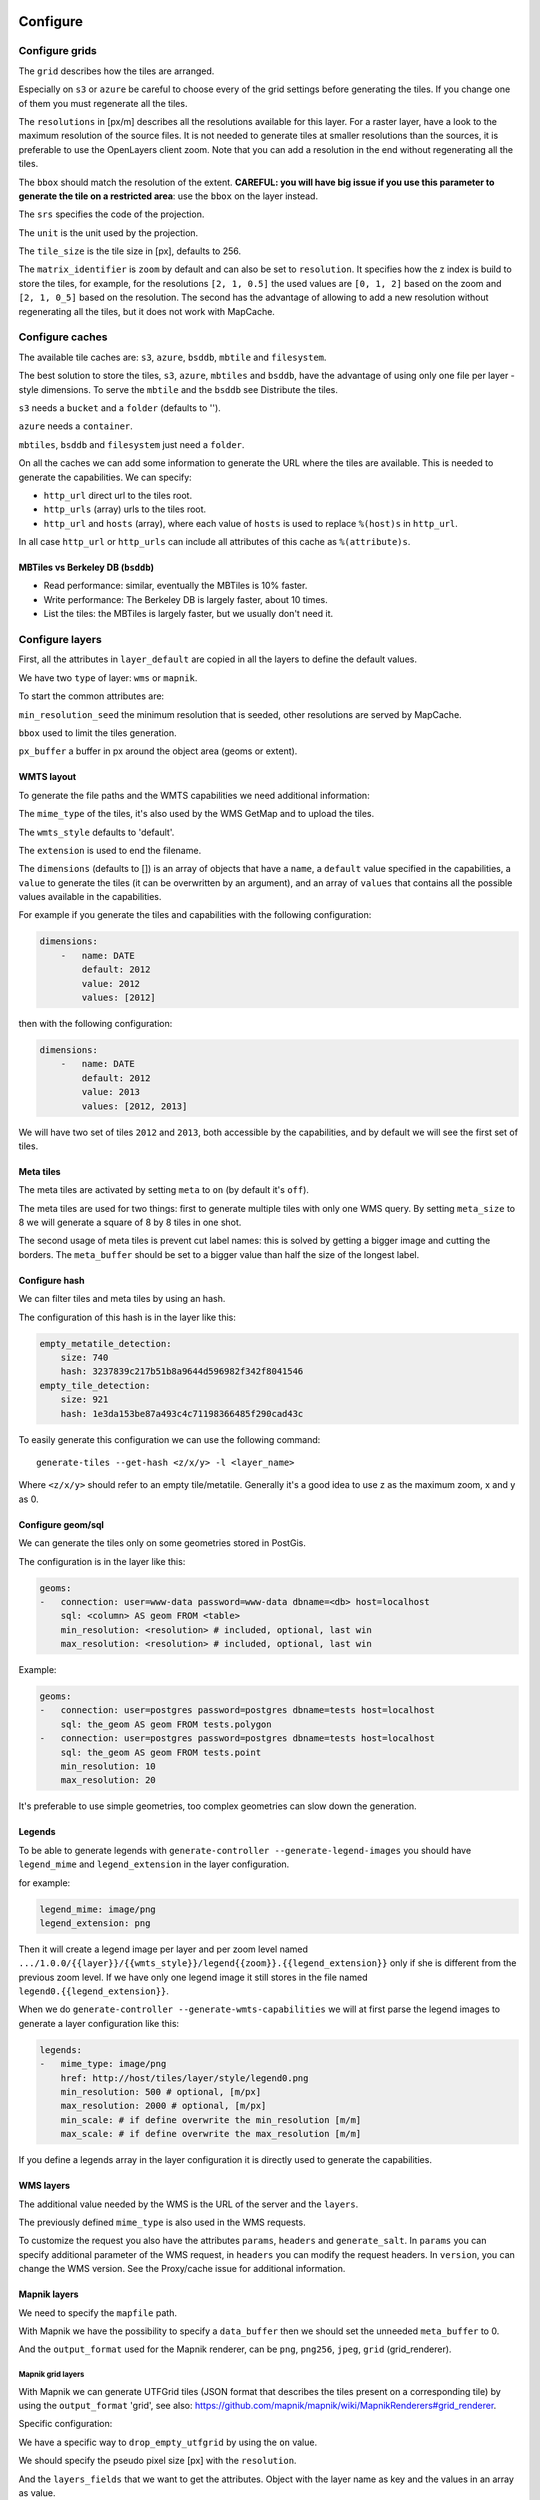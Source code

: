 Configure
---------

Configure grids
~~~~~~~~~~~~~~~

The ``grid`` describes how the tiles are arranged.

Especially on ``s3`` or ``azure`` be careful to choose every of the grid settings before generating the
tiles. If you change one of them you must regenerate all the tiles.

The ``resolutions`` in [px/m] describes all the resolutions available for this layer. For a raster layer, have
a look to the maximum resolution of the source files. It is not needed to generate tiles at smaller
resolutions than the sources, it is preferable to use the OpenLayers client zoom. Note that you can add a
resolution in the end without regenerating all the tiles.

The ``bbox`` should match the resolution of the extent. **CAREFUL: you will have big issue if you use this
parameter to generate the tile on a restricted area**: use the ``bbox`` on the layer instead.

The ``srs`` specifies the code of the projection.

The ``unit`` is the unit used by the projection.

The ``tile_size`` is the tile size in [px], defaults to 256.

The ``matrix_identifier`` is ``zoom`` by default and can also be set to ``resolution``. It specifies how the z
index is build to store the tiles, for example, for the resolutions ``[2, 1, 0.5]`` the used values are
``[0, 1, 2]`` based on the zoom and ``[2, 1, 0_5]`` based on the resolution. The second has the advantage of
allowing to add a new resolution without regenerating all the tiles, but it does not work with MapCache.

Configure caches
~~~~~~~~~~~~~~~~

The available tile caches are: ``s3``, ``azure``, ``bsddb``, ``mbtile`` and ``filesystem``.

The best solution to store the tiles, ``s3``, ``azure``, ``mbtiles`` and ``bsddb``, have the advantage of using only one
file per layer - style dimensions. To serve the ``mbtile`` and the ``bsddb`` see Distribute the tiles.

``s3`` needs a ``bucket`` and a ``folder`` (defaults to '').

``azure`` needs a ``container``.

``mbtiles``, ``bsddb`` and ``filesystem`` just need a ``folder``.

On all the caches we can add some information to generate the URL where the tiles are available. This is
needed to generate the capabilities. We can specify:

-  ``http_url`` direct url to the tiles root.
-  ``http_urls`` (array) urls to the tiles root.
-  ``http_url`` and ``hosts`` (array), where each value of ``hosts`` is used to replace ``%(host)s`` in
   ``http_url``.

In all case ``http_url`` or ``http_urls`` can include all attributes of this cache as ``%(attribute)s``.

MBTiles vs Berkeley DB (``bsddb``)
^^^^^^^^^^^^^^^^^^^^^^^^^^^^^^^^^^

-  Read performance: similar, eventually the MBTiles is 10% faster.
-  Write performance: The Berkeley DB is largely faster, about 10 times.
-  List the tiles: the MBTiles is largely faster, but we usually don't need it.

Configure layers
~~~~~~~~~~~~~~~~

First, all the attributes in ``layer_default`` are copied in all the layers to define the default values.

We have two ``type`` of layer: ``wms`` or ``mapnik``.

To start the common attributes are:

``min_resolution_seed`` the minimum resolution that is seeded, other resolutions are served by MapCache.

``bbox`` used to limit the tiles generation.

``px_buffer`` a buffer in px around the object area (geoms or extent).

WMTS layout
^^^^^^^^^^^

To generate the file paths and the WMTS capabilities we need additional information:

The ``mime_type`` of the tiles, it's also used by the WMS GetMap and to upload the tiles.

The ``wmts_style`` defaults to 'default'.

The ``extension`` is used to end the filename.

The ``dimensions`` (defaults to []) is an array of objects that have a ``name``, a ``default`` value specified
in the capabilities, a ``value`` to generate the tiles (it can be overwritten by an argument), and an array of
``values`` that contains all the possible values available in the capabilities.

For example if you generate the tiles and capabilities with the following configuration:

.. code:: yaml

    dimensions:
        -   name: DATE
            default: 2012
            value: 2012
            values: [2012]

then with the following configuration:

.. code:: yaml

    dimensions:
        -   name: DATE
            default: 2012
            value: 2013
            values: [2012, 2013]

We will have two set of tiles ``2012`` and ``2013``, both accessible by the capabilities, and by default we
will see the first set of tiles.

Meta tiles
^^^^^^^^^^

The meta tiles are activated by setting ``meta`` to ``on`` (by default it's ``off``).

The meta tiles are used for two things: first to generate multiple tiles with only one WMS query. By setting
``meta_size`` to 8 we will generate a square of 8 by 8 tiles in one shot.

The second usage of meta tiles is prevent cut label names: this is solved by getting a bigger image and cutting
the borders. The ``meta_buffer`` should be set to a bigger value than half the size of the longest label.

Configure hash
^^^^^^^^^^^^^^

We can filter tiles and meta tiles by using an hash.

The configuration of this hash is in the layer like this:

.. code:: yaml

    empty_metatile_detection:
        size: 740
        hash: 3237839c217b51b8a9644d596982f342f8041546
    empty_tile_detection:
        size: 921
        hash: 1e3da153be87a493c4c71198366485f290cad43c

To easily generate this configuration we can use the following command:

::

    generate-tiles --get-hash <z/x/y> -l <layer_name>

Where ``<z/x/y>`` should refer to an empty tile/metatile. Generally it's a good idea to use z as the maximum
zoom, x and y as 0.

Configure geom/sql
^^^^^^^^^^^^^^^^^^

We can generate the tiles only on some geometries stored in PostGis.

The configuration is in the layer like this:

.. code:: yaml

    geoms:
    -   connection: user=www-data password=www-data dbname=<db> host=localhost
        sql: <column> AS geom FROM <table>
        min_resolution: <resolution> # included, optional, last win
        max_resolution: <resolution> # included, optional, last win

Example:

.. code:: yaml

    geoms:
    -   connection: user=postgres password=postgres dbname=tests host=localhost
        sql: the_geom AS geom FROM tests.polygon
    -   connection: user=postgres password=postgres dbname=tests host=localhost
        sql: the_geom AS geom FROM tests.point
        min_resolution: 10
        max_resolution: 20

It's preferable to use simple geometries, too complex geometries can slow down the generation.

Legends
^^^^^^^

To be able to generate legends with ``generate-controller --generate-legend-images`` you should have
``legend_mime`` and ``legend_extension`` in the layer configuration.

for example:

.. code:: yaml

    legend_mime: image/png
    legend_extension: png

Then it will create a legend image per layer and per zoom level named
``.../1.0.0/{{layer}}/{{wmts_style}}/legend{{zoom}}.{{legend_extension}}`` only if she is different from the
previous zoom level. If we have only one legend image it still stores in the file named
``legend0.{{legend_extension}}``.

When we do ``generate-controller --generate-wmts-capabilities`` we will at first parse the legend images to
generate a layer configuration like this:

.. code:: yaml

    legends:
    -   mime_type: image/png
        href: http://host/tiles/layer/style/legend0.png
        min_resolution: 500 # optional, [m/px]
        max_resolution: 2000 # optional, [m/px]
        min_scale: # if define overwrite the min_resolution [m/m]
        max_scale: # if define overwrite the max_resolution [m/m]

If you define a legends array in the layer configuration it is directly used to generate the capabilities.

WMS layers
^^^^^^^^^^

The additional value needed by the WMS is the URL of the server and the ``layers``.

The previously defined ``mime_type`` is also used in the WMS requests.

To customize the request you also have the attributes ``params``, ``headers`` and ``generate_salt``. In
``params`` you can specify additional parameter of the WMS request, in ``headers`` you can modify the request
headers. In ``version``, you can change the WMS version. See the Proxy/cache issue for additional information.

Mapnik layers
^^^^^^^^^^^^^

We need to specify the ``mapfile`` path.

With Mapnik we have the possibility to specify a ``data_buffer`` then we should set the unneeded
``meta_buffer`` to 0.

And the ``output_format`` used for the Mapnik renderer, can be ``png``, ``png256``, ``jpeg``, ``grid``
(grid_renderer).

Mapnik grid layers
''''''''''''''''''

With Mapnik we can generate UTFGrid tiles (JSON format that describes the tiles present on a corresponding
tile) by using the ``output_format`` 'grid', see also:
https://github.com/mapnik/mapnik/wiki/MapnikRenderers#grid_renderer.

Specific configuration:

We have a specific way to ``drop_empty_utfgrid`` by using the ``on`` value.

We should specify the pseudo pixel size [px] with the ``resolution``.

And the ``layers_fields`` that we want to get the attributes. Object with the layer name as key and the values
in an array as value.

In fact the Mapnik documentation says that's working only for one layer.

And don't forget to change the ``extension`` to ``json``, and the ``mime_type`` to ``application/utfgrid`` and
the ``meta`` to ``off`` (not supported).

Configuration example:

.. code:: yaml

    grid:
        type: mapnik
        mapfile: style.mapnik
        output_format: grid
        extension: json
        mime_type: application/utfgrid
        drop_empty_utfgrid: on
        resolution: 4
        meta: off
        data_buffer: 128
        layers_fields:
            buildings: [name, street]

Process
~~~~~~~

We can configure some tile commands to process the tiles. They can be automatically be called in the tile
generation it we set the property ``post_process`` or ``pre_hash_post_process`` in the layer configuration.

The process is a set of names processes, and each one has a list of commands declared like this:

.. code:: yaml

    process:  # root process config
        optipng:  # the process command
        -   cmd: optipng %(args)s -q -zc9 -zm8 -zs3 -f5 -o %(out)s %(in)s  # the command line
            need_out: true  # if false the command rewrite the input file, default is false
            arg:  # argument used with the different log switches, in all cases default is ''
                default: '-q' # the argument used by default
                quiet: '-q' # the argument used in quiet mode
                verbose: '-v' # the argument used in verbose mode
                debug: '-log /tmp/optipng.log' # the argument user in debug mode

The ``cmd`` can have the following optional argument:

-  ``args`` the argument configured in the arg section.
-  ``in``, ``out`` the input and output files.
-  ``x``, ``y``, ``z`` the tile coordinates.

Logging
~~~~~~~

Tile logs can be saved to a PostgreSQL database with this configuration:

.. code:: yaml

    logging:
        database:
           dbname: my_db
           host: db
           port: 5432
           table: tilecloud_logs

    PostgreSQL authentication can be specified with the ``PGUSER`` and ``PGPASSWORD`` environment variables.
    If the database is not reachable, the process will wait until it is.


Tiles error file
~~~~~~~~~~~~~~~~

If we set a file path in configuration file:

.. code:: yaml

    generation:
        error_file: <path>

The tiles that's in error will be append to the file, ant the tiles can be regenerated with
``generate-tiles --tiles <path>``.

The ``<path>`` can be ``/tmp/error_{layer}_{datetime:%Y-%m-%d_%H:%M:%S}`` to have one file per layer and per
run.

The tiles file looks like:

``{.sourceCode .} # [time] some comments z/x/y # [time] the error z/x/y:+m/+m # [time] the error``

The first line is just a comment, the second, is for an error on a tile, and the third is for an error on a
meta tile.

Proxy/cache issue
~~~~~~~~~~~~~~~~~

In general we shouldn't generate tiles throw a proxy, to do that you should configure the layers as this:

.. code:: yaml

    layers_name:
        url: http://localhost/wms
        headers:
            Host: the_host_name

The idea is to get the WMS server on ``localhost`` and use the ``Host`` header to select the right Apache
VirtualHost.

To don't have cache we use the as default the headers:

.. code:: yaml

    headers:
        Cache-Control: no-cache, no-store
        Pragma: no-cache

And if you steal have issue you can add a ``SALT`` random argument by setting the layer parameter
``generate_salt`` to ``true``.

Alternate mime type
~~~~~~~~~~~~~~~~~~~

By default TileCloud support only the ``image/jpeg`` and ``image/png`` mime type.

Amazon services
---------------

Authentication
~~~~~~~~~~~~~~

To be authenticated by Amazon you should set those environments variable before running a command:

.. prompt:: bash

    export AWS_ACCESS_KEY_ID=...
    export AWS_SECRET_ACCESS_KEY=...

Configure S3
~~~~~~~~~~~~

The cache configuration is like this:

.. code:: yaml

    s3:
        type: s3
        # the s3 bucket name
        bucket: tiles
        # the used folder in the bucket [default is '']
        folder: ''
        # for GetCapabilities
        http_url: https://%(host)s/%(bucket)s/%(folder)s/
        cache_control: 'public, max-age=14400'
        hosts:
        - wmts0.<host>

The bucket should already exists. If you don't use Amazon's S3, you must specify the ``host`` and the
``tiles_url`` configuration parameter.

Configure SQS
~~~~~~~~~~~~~

The configuration in layer is like this:

.. code:: yaml

    sqs:
        # The region where the SQS queue is
        region: eu-west-1
        # The SQS queue name, it should already exists
        queue: the_name

The queue should be used only by one layer.

To use the SQS queue we should first fill the queue:

.. prompt:: bash

    generate-tiles --role master --layer <a_layer>

And then generate the tiles present in the SQS queue:

.. prompt:: bash

    generate-tiles --role slave --layer <a_layer>

For the slave to keep listening when the queue is empty and be able to support more than one layer, you must
enable the daemon mode and must not specify the layer:

.. prompt:: bash

    generate-tiles --role slave --daemon

Configure SNS
~~~~~~~~~~~~~

SNS can be used to send a message when the generation ends.

The configuration is like this:

.. code:: yaml

    sns:
        topic: arn:aws:sns:eu-west-1:your-account-id:tilecloud
        region: eu-west-1

The topic should already exists.

Amazon tool
~~~~~~~~~~~

Amazon has a command line tool (`homepage <http://aws.amazon.com/fr/cli/>`__).

To use it, add in the ``setup.py``:

-  ``awscli`` as an ``install_requires``,
-  ``'aws = awscli.clidriver:main',`` in the ``console_scripts``.

Than install it:

.. code:: bash

    pip install awscli

And use it:

.. code:: bash

    aws help

For example to delete many tiles do:

.. code:: bash

    aws s3 rm --recursive s3://your_bucket_name/folder


Configure Azure
~~~~~~~~~~~~~~~

The cache configuration is like this:

.. code:: yaml

    azure:
        type: azure
        # the Azure container name
        container: tiles
        # the used folder in the container [default is '']
        folder: ''
        # for GetCapabilities
        http_url: https://%(host)s/%(bucket)s/%(folder)s/
        cache_control: 'public, max-age=14400'
        hosts:
        - wmts0.<host>

The container should already exists.

For the authentication you should set those environment variables:
``AZURE_STORAGE_CONNECTION_STRING`` on your local environment,
or ``AZURE_STORAGE_ACCOUNT_URL`` if you run your container on Azure.


Other related configuration
---------------------------

Configure the server
--------------------

The server can be configure as it:

.. code:: yaml

    server:
        layers: a_layer # Restrict to serve an certain number of layers [default is all]
        cache: mbtiles # The used cache [default use generation/default_cache]
        # the URL without location to MapCache, [default is http://localhost/]
        geoms_redirect: true # use the geoms to redirect to MapCache [default is false]
        # allowed extension in the static path (default value), not used for s3.
        static_allow_extension: [jpeg, png, xml, js, html, css]

The minimal configuration is to enable it:

.. code:: yaml

    server: {}

You should also configure the ``http_url`` of the used cache, to something like
``https://%(host)s/${instanceid}/tiles`` or like ``https://%(host)s/${instanceid}/wsgi/tiles`` if you use the
Pyramid view.

Pyramid view
~~~~~~~~~~~~

To use the pyramid view use the following configuration:

.. code:: python

    config.get_settings().update({
        'tilegeneration_configfile': '<the configuration file>',
    })
    config.add_route('tiles', '/tiles/\*path')
    config.add_view('tilecloud_chain.server:PyramidView', route_name='tiles')

Internal WSGI server
~~~~~~~~~~~~~~~~~~~~

in ``production.ini``:

.. code::

    [app:tiles]
    use = egg:tilecloud_chain#server
    configfile = %(here)s/tilegeneration/config.yaml

with the Apache configuration:

.. code::

    WSGIDaemonProcess tiles:${instanceid} display-name=%{GROUP} user=${modwsgi_user}
    WSGIScriptAlias /${instanceid}/tiles ${directory}/apache/wmts.wsgi
    <Location /${instanceid}/tiles>
        WSGIProcessGroup tiles:${instanceid}
        WSGIApplicationGroup %{GLOBAL}
    </Location>

Commands
--------

Available commands
~~~~~~~~~~~~~~~~~~

-  ``generate-controller`` generate the annex files like legend.
-  ``generate-tiles`` generate the tiles.
-  ``generate-copy`` copy the tiles from a cache to an other.
-  ``generate-process`` process the tiles using a configured process.
-  ``generate-cost`` estimate the cost.
-  ``import_expiretiles`` import the osm2pgsql expire-tiles file as geoms in the database.

Each commands have a ``--help`` option to give a full arguments help.

Generate tiles
~~~~~~~~~~~~~~

Generate all the tiles:

.. prompt:: bash

    generate-tiles

Generate a specific layer:

.. prompt:: bash

    generate-tiles --layer <a_layer>

Generate a specific zoom:

.. prompt:: bash

    generate-tiles --zoom 5

Generate a specific zoom range:

.. prompt:: bash

    generate-tiles --zoom 2-8

Generate a specific some zoom levels:

.. prompt:: bash

    generate-tiles --zoom 2,4,7

Generate tiles from an (error) tiles file:

.. prompt:: bash

    generate-tiles --layer <a_layer> --tiles <z/x/y>

Generate tiles on a bbox:

.. prompt:: bash

    generate-tiles --bbox <MINX> <MINY> <MAXX> <MAXY>

Generate a tiles near a tile coordinate (useful for test):

.. prompt:: bash

    generate-tiles --near <X> <Y>

Generate a tiles in a different cache than the default one:

.. prompt:: bash

    generate-tiles --cache <a_cache>


Explain cost
------------

Configuration (default values):

.. code:: yaml

    cost:
        # [nb/month]
        request_per_layers: 10000000
        cloudfront:
            download: 0.12,
            get: 0.009
        request_per_layers: 10000000
        s3:
            download: 0.12,
            get: 0.01,
            put: 0.01,
            storage: 0.125
        sqs:
            request: 0.01

Layer configuration (default values):

.. code:: yaml

    cost:
        metatile_generation_time: 30.0,
        tile_generation_time: 30.0,
        tile_size: 20.0,
        tileonly_generation_time: 60.0

The following commands can be used to know the time and cost to do generation:

.. prompt:: bash

    generate-controller --cost

Useful options
~~~~~~~~~~~~~~

``--quiet`` or ``-q``: used to display only errors.

``--verbose`` or ``-v``: used to display info messages.

``--debug`` or ``-d``: used to display debug message, please use this option to report issue. With the debug
mode we don't catch exceptions, and we don't log time messages.

``--test <n>`` or ``-t <n>``: used to generate only ``<n>`` tiles, useful for test.


Mutualized
----------

The mutualized mode consist by having multiple project files with the projects related configurations
(layers, cache, ...) and one main configuration file with the global configuration (number of process,
log format, redis, ...).

Configuration keys which should be set in the main configuration file are identified in property's
descriptions of the ``schema.json`` file.

Important remarks
-----------------

Especially on S3 the grid name, the layer name, the dimensions, can't be changed (understand if we want to
change them we should regenerate all the tiles).

By default we also can't insert a zoom level, if you think that you need it we can set the grid property
``matrix_identifier: resolution``, bit it don't work with MapCache.

Please use the ``--debug`` to report issue.

Environment variables
---------------------

- ``TILEGENERATION_CONFIGFILE``: Default to ``/etc/tilegeneration/config.yaml``, the all in one
  configuration file to use.
- ``TILEGENERATION_MAIN_CONFIGFILE``: Default to ``/etc/tilegeneration/config.yaml``, the main
  configuration file to use.
- ``TILEGENERATION_HOSTSFILE``: Default to ``/etc/tilegeneration/hosts.yaml``, the hosts to config file
  mapping file to use.
- ``TILE_NB_THREAD``: Default is ``2``, the number of thread used to generate the tiles (If we use meta tiles)
- ``METATILE_NB_THREAD``: Default is ``25``, the number of thread used to generate the meta tiles (If we use
  meta tiles, also to generate the tiles)
- ``SERVER_NB_THREAD``: Default to ``10``, the number of thread used to generate the meta tiles in the server.
- ``TILE_QUEUE_SIZE``: Default to ``2``, the queue size just after the Redis queue
- ``TILE_CHUNK_SIZE``: Default to ``1``, the chunk size to process the tiles after the meta tiles.
- ``TILECLOUD_CHAIN_MAX_OUTPUT_LENGTH``: Default to ``1000``, the maximum number of character of the
  output to be display in the admin interface.
- ``LOG_TYPE``: Default to ``console``, can also be ``json`` to log in JSON for ``Logstash``.
- ``TILECLOUD_CHAIN_LOG_LEVEL`` Default to ``INFO``,
  ``TILECLOUD_LOG_LEVEL`` Default to ``INFO``,
  ``C2CWSGI_LOG_LEVEL`` Default to ``WARN``,
  ``OTHER_LOG_LEVEL`` Default to ``WARN``, the logging level of deferent components, can be ``DEBUG``,
  ``INFO``, ``WARN``, ``ERROR`` or ``CRITICAL``.
- ``TILE_SERVER_LOGLEVEL`` Default to ``quiet`` the log level used in the server part.
- ``TILE_MAPCACHE_LOGLEVEL``Default to ``verbose`` the log level used in the internal mapcache.
- ``DEVELOPMENT``: Default to ``0`` set it to ``1`` to have the Pyramid development options.
- ``VISIBLE_ENTRY_POINT`` Default to ``/tiles/`` the entrypoint path.


Admin and test pages
--------------------

On the URL `<base URL>/admin/` you can see the status of the generation, a tool to generate the tiles, and a link
to a test page.

Beware, the test page assumes we have configured only one grid.
